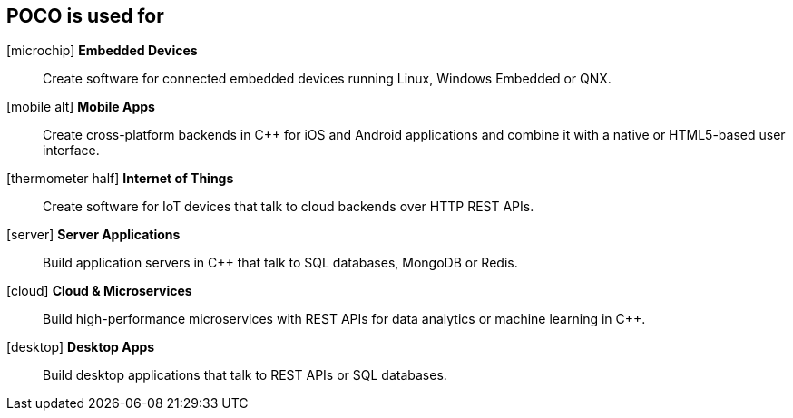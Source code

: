 [.columns]
== POCO is used for

[.column]
--
[none]
icon:microchip[Embedded] *Embedded Devices*::
Create software for connected embedded devices running Linux, Windows Embedded or QNX.

icon:mobile-alt[Mobile] *Mobile Apps*::
Create cross-platform backends in C++ for iOS and Android applications and combine it with a native or HTML5-based user interface.

icon:thermometer-half[IoT] *Internet of Things*::
Create software for IoT devices that talk to cloud backends over HTTP REST APIs.
--

[.column]
icon:server[Server] *Server Applications*::
Build application servers in C++ that talk to SQL databases, MongoDB or Redis.

icon:cloud[Cloud] *Cloud & Microservices*::
Build high-performance microservices with REST APIs for data analytics or machine learning in C++.

icon:desktop[Desktop] *Desktop Apps*::
Build desktop applications that talk to REST APIs or SQL databases.

